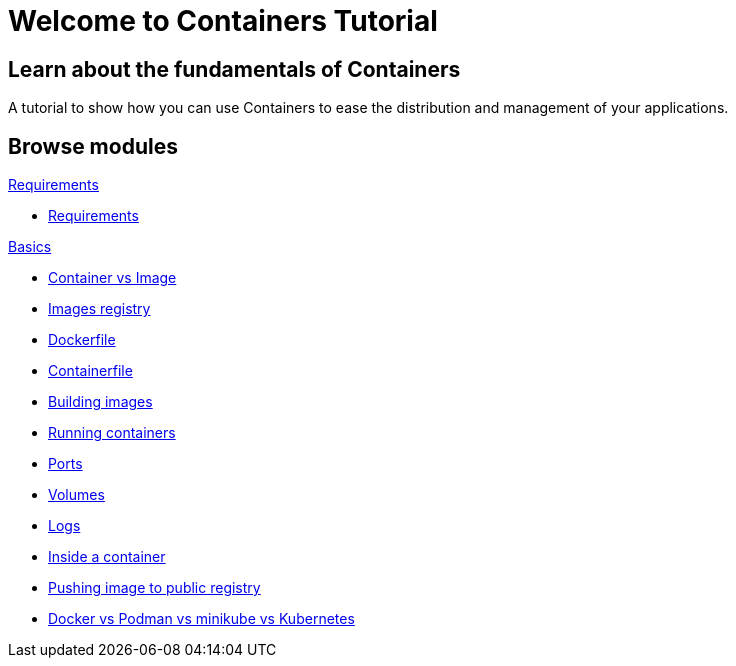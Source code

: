 = Welcome to Containers Tutorial
:page-layout: home
:!sectids:

[.text-center.strong]
== Learn about the fundamentals of Containers

A tutorial to show how you can use Containers to ease the distribution and management of your applications.

[.tiles.browse]
== Browse modules

[.tile]
.xref:01-setup.adoc[Requirements]
* xref:01-setup.adoc#minikube[Requirements]

[.tile]
.xref:02-deploy.adoc[Basics]
* xref:02-deploy.adoc#package[Container vs Image]
* xref:02-deploy.adoc#package[Images registry]
* xref:02-deploy.adoc#package[Dockerfile]
* xref:02-deploy.adoc#package[Containerfile]
* xref:02-deploy.adoc#package[Building images]
* xref:02-deploy.adoc#package[Running containers]
* xref:02-deploy.adoc#package[Ports]
* xref:02-deploy.adoc#package[Volumes]
* xref:02-deploy.adoc#package[Logs]
* xref:02-deploy.adoc#package[Inside a container]
* xref:02-deploy.adoc#package[Pushing image to public registry]
* xref:02-deploy.adoc#package[Docker vs Podman vs minikube vs Kubernetes]
